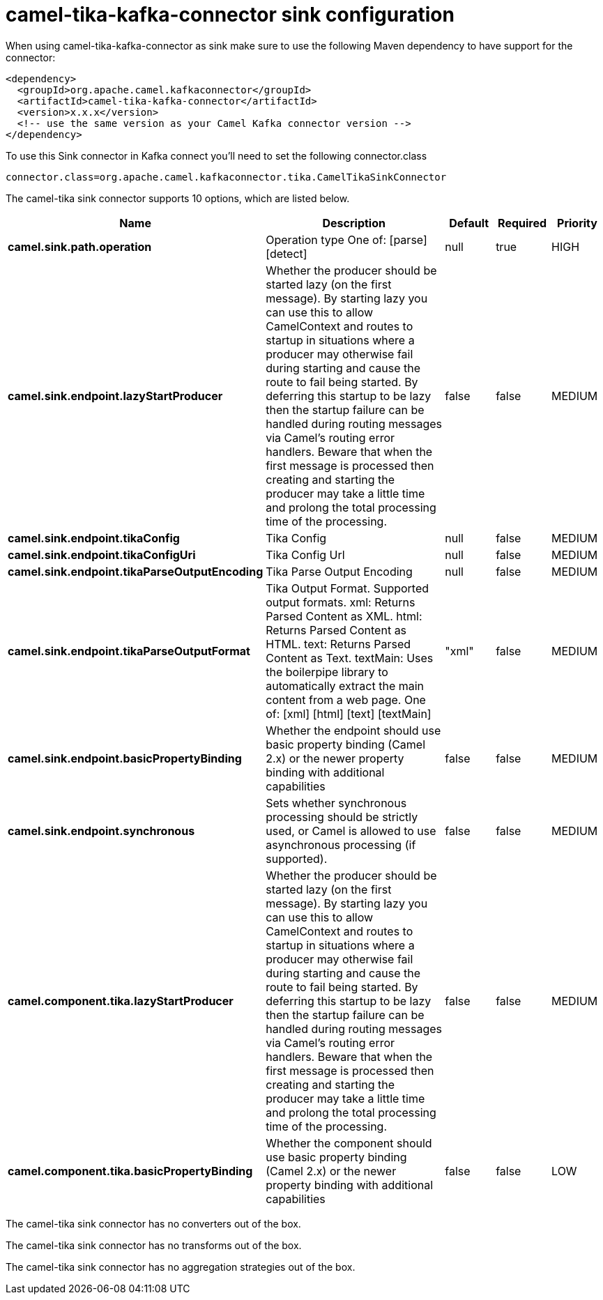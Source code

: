 // kafka-connector options: START
[[camel-tika-kafka-connector-sink]]
= camel-tika-kafka-connector sink configuration

When using camel-tika-kafka-connector as sink make sure to use the following Maven dependency to have support for the connector:

[source,xml]
----
<dependency>
  <groupId>org.apache.camel.kafkaconnector</groupId>
  <artifactId>camel-tika-kafka-connector</artifactId>
  <version>x.x.x</version>
  <!-- use the same version as your Camel Kafka connector version -->
</dependency>
----

To use this Sink connector in Kafka connect you'll need to set the following connector.class

[source,java]
----
connector.class=org.apache.camel.kafkaconnector.tika.CamelTikaSinkConnector
----


The camel-tika sink connector supports 10 options, which are listed below.



[width="100%",cols="2,5,^1,1,1",options="header"]
|===
| Name | Description | Default | Required | Priority
| *camel.sink.path.operation* | Operation type One of: [parse] [detect] | null | true | HIGH
| *camel.sink.endpoint.lazyStartProducer* | Whether the producer should be started lazy (on the first message). By starting lazy you can use this to allow CamelContext and routes to startup in situations where a producer may otherwise fail during starting and cause the route to fail being started. By deferring this startup to be lazy then the startup failure can be handled during routing messages via Camel's routing error handlers. Beware that when the first message is processed then creating and starting the producer may take a little time and prolong the total processing time of the processing. | false | false | MEDIUM
| *camel.sink.endpoint.tikaConfig* | Tika Config | null | false | MEDIUM
| *camel.sink.endpoint.tikaConfigUri* | Tika Config Url | null | false | MEDIUM
| *camel.sink.endpoint.tikaParseOutputEncoding* | Tika Parse Output Encoding | null | false | MEDIUM
| *camel.sink.endpoint.tikaParseOutputFormat* | Tika Output Format. Supported output formats. xml: Returns Parsed Content as XML. html: Returns Parsed Content as HTML. text: Returns Parsed Content as Text. textMain: Uses the boilerpipe library to automatically extract the main content from a web page. One of: [xml] [html] [text] [textMain] | "xml" | false | MEDIUM
| *camel.sink.endpoint.basicPropertyBinding* | Whether the endpoint should use basic property binding (Camel 2.x) or the newer property binding with additional capabilities | false | false | MEDIUM
| *camel.sink.endpoint.synchronous* | Sets whether synchronous processing should be strictly used, or Camel is allowed to use asynchronous processing (if supported). | false | false | MEDIUM
| *camel.component.tika.lazyStartProducer* | Whether the producer should be started lazy (on the first message). By starting lazy you can use this to allow CamelContext and routes to startup in situations where a producer may otherwise fail during starting and cause the route to fail being started. By deferring this startup to be lazy then the startup failure can be handled during routing messages via Camel's routing error handlers. Beware that when the first message is processed then creating and starting the producer may take a little time and prolong the total processing time of the processing. | false | false | MEDIUM
| *camel.component.tika.basicPropertyBinding* | Whether the component should use basic property binding (Camel 2.x) or the newer property binding with additional capabilities | false | false | LOW
|===



The camel-tika sink connector has no converters out of the box.





The camel-tika sink connector has no transforms out of the box.





The camel-tika sink connector has no aggregation strategies out of the box.
// kafka-connector options: END
